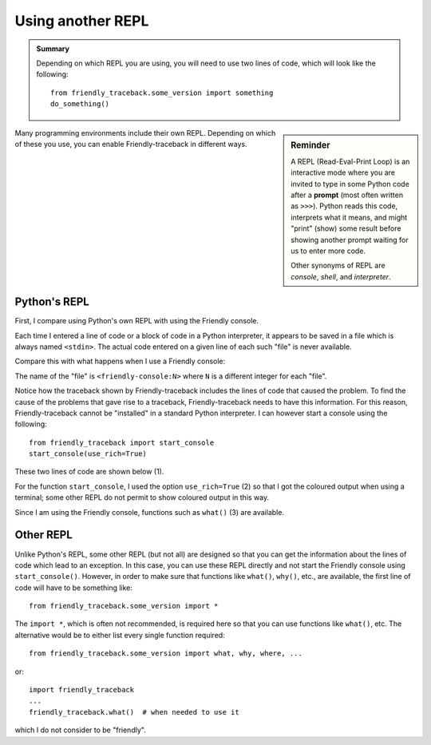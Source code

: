 Using another REPL
===================

.. admonition:: Summary

   Depending on which REPL you are using, you will need to use
   two lines of code, which will look like the following::

        from friendly_traceback.some_version import something
        do_something()

.. sidebar:: Reminder

    A REPL (Read-Eval-Print Loop) is an interactive mode where
    you are invited to type in some Python code after a
    **prompt** (most often written as ``>>>``). Python reads
    this code, interprets what it means, and might "print" (show) some
    result before showing another prompt waiting for us to enter
    more code.

    Other synonyms of REPL are *console*, *shell*, and *interpreter*.

Many programming environments include their own REPL.
Depending on which of these you use, you can enable Friendly-traceback
in different ways.


Python's REPL
-------------

First, I compare using Python's own REPL with using the Friendly console.


.. image:: images/py_repl.png
   :scale: 50 %
   :alt: Python's interpreter

Each time I entered a line of code or a block of code in a Python interpreter,
it appears to be saved in a file which is always named ``<stdin>``.
The actual code entered on a given line of each such "file" is never available.

Compare this with what happens when I use a Friendly console:


.. image:: images/py_repl2.png
   :scale: 50 %
   :alt: Python's interpreter

The name of the "file" is ``<friendly-console:N>`` where ``N`` is a different
integer for each "file".

Notice how the traceback shown by Friendly-traceback includes the lines
of code that caused the problem.  To find the cause of the problems
that gave rise to a traceback, Friendly-traceback needs to have this
information.  For this reason, Friendly-traceback cannot be
"installed" in a standard Python interpreter. I can however
start a console using the following::

    from friendly_traceback import start_console
    start_console(use_rich=True)


These two lines of code are shown below (1).

.. image:: images/py_repl3.png
   :scale: 50 %
   :alt: Python's interpreter

For the function ``start_console``, I used the option ``use_rich=True`` (2) so
that I got the coloured output when using a terminal; some other REPL do not permit
to show coloured output in this way.

Since I am using the Friendly console, functions such as ``what()`` (3)
are available.


Other REPL
------------

Unlike Python's REPL, some other REPL (but not all) are designed so
that you can get the information about the lines of code which lead to
an exception. In this case, you can use these REPL directly and not
start the Friendly console using ``start_console()``. However, in order
to make sure that functions like ``what()``, ``why()``, etc., are
available, the first line of code will have to be something like::

    from friendly_traceback.some_version import *

The ``import *``, which is often not recommended, is required here so that
you can use functions like ``what()``, etc.  The alternative would be to
either list every single function required::

    from friendly_traceback.some_version import what, why, where, ...

or::

    import friendly_traceback
    ...
    friendly_traceback.what()  # when needed to use it

which I do not consider to be "friendly".
